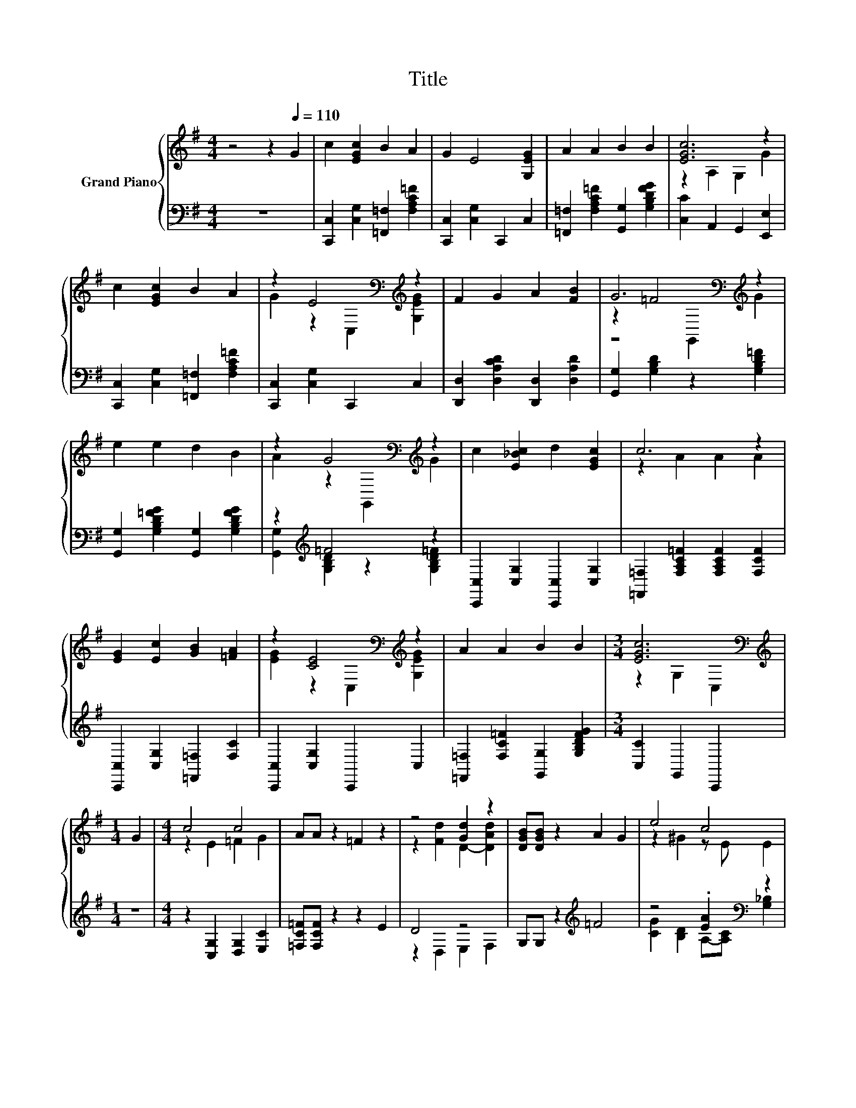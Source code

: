 X:1
T:Title
%%score { ( 1 3 4 ) | ( 2 5 ) }
L:1/8
M:4/4
K:G
V:1 treble nm="Grand Piano"
V:3 treble 
V:4 treble 
V:2 bass 
V:5 bass 
V:1
 z4 z2[Q:1/4=110] G2 | c2 [EGc]2 B2 A2 | G2 E4 [G,EG]2 | A2 A2 B2 B2 | [EGc]6 z2 | %5
 c2 [EGc]2 B2 A2 | z2 E4[K:bass][K:treble] z2 | F2 G2 A2 [FB]2 | G6[K:bass][K:treble] z2 | %9
 e2 e2 d2 B2 | z2 G4[K:bass][K:treble] z2 | c2 [E_Bc]2 d2 [EGc]2 | c6 z2 | %13
 [EG]2 [Ec]2 [GB]2 [=FA]2 | z2 [CE]4[K:bass][K:treble] z2 | A2 A2 B2 B2 |[M:3/4] [EGc]6[K:bass] | %17
[M:1/4][K:treble] G2 |[M:4/4] c4 c4 | AA z2 =F2 z2 | z4 [Gd]2 z2 | [DGB][DGB] z2 A2 G2 | e4 c4 | %23
 d2 c2 B2 A2 |[M:9/8] G c2- c e2 d3 |[M:3/4] [Ec]6 |] %26
V:2
 z8 | [C,,C,]2 [C,G,]2 [=F,,=F,]2 [F,A,C=F]2 | [C,,C,]2 [C,G,]2 C,,2 C,2 | %3
 [=F,,=F,]2 [F,A,C=F]2 [G,,G,]2 [G,B,DFG]2 | [C,C]2 A,,2 G,,2 [E,,E,]2 | %5
 [C,,C,]2 [C,G,]2 [=F,,=F,]2 [F,A,C=F]2 | [C,,C,]2 [C,G,]2 C,,2 C,2 | %7
 [D,,D,]2 [D,A,CD]2 [D,,D,]2 [D,A,D]2 | [G,,G,]2 [G,B,D]2 z2 [G,B,D=F]2 | %9
 [G,,G,]2 [G,B,D=FG]2 [G,,G,]2 [G,B,DFG]2 | z2[K:treble] =F4 z2 | %11
 [C,,C,]2 [C,G,]2 [C,,C,]2 [C,G,]2 | [=F,,=F,]2 [F,A,C=F]2 [F,A,CF]2 [F,CF]2 | %13
 [C,,C,]2 [C,G,]2 [=F,,=F,]2 [F,C]2 | [C,,C,]2 [C,G,]2 C,,2 C,2 | %15
 [=F,,=F,]2 [F,C=F]2 [G,,G,]2 [G,B,DFG]2 |[M:3/4] [C,C]2 G,,2 C,,2 |[M:1/4] z2 | %18
[M:4/4] z2 [C,G,]2 [D,G,]2 [E,C]2 | [=F,C=F][F,CF] z2 z2 E2 | D4 z4 | G,G, z2[K:treble] =F4 | %22
 z4 .[EA]2[K:bass] z2 | [=F,A,=F]2 [F,A,F]2 [^F,B,^D]2 [F,CD]2 | %24
[M:9/8][K:treble] [G,CE] [G,E]2- [G,E] [G,CG]2 [G,B,=F]3 |[M:3/4][K:bass] [C,C]6 |] %26
V:3
 x8 | x8 | x8 | x8 | z2 A,2 G,2 G2 | x8 | G2 z2[K:bass] C,2[K:treble] [G,EG]2 | x8 | %8
 z2 =F4[K:bass][K:treble] z2 | x8 | A2 z2[K:bass] G,,2[K:treble] G2 | x8 | z2 A2 A2 A2 | x8 | %14
 [EG]2 z2[K:bass] C,2[K:treble] [G,EG]2 | x8 |[M:3/4] z2[K:bass] G,2 C,2 |[M:1/4][K:treble] x2 | %18
[M:4/4] z2 E2 =F2 G2 | x8 | z2 [Fd]2 D2- [DAd]2 | x8 | z2 ^G2 z E E2 | x8 |[M:9/8] x9 | %25
[M:3/4] x6 |] %26
V:4
 x8 | x8 | x8 | x8 | x8 | x8 | x4[K:bass] x2[K:treble] x2 | x8 | z4[K:bass] G,,2[K:treble] G2 | %9
 x8 | x4[K:bass] x2[K:treble] x2 | x8 | x8 | x8 | x4[K:bass] x2[K:treble] x2 | x8 | %16
[M:3/4] x2[K:bass] x4 |[M:1/4][K:treble] x2 |[M:4/4] x8 | x8 | x8 | x8 | x8 | x8 |[M:9/8] x9 | %25
[M:3/4] x6 |] %26
V:5
 x8 | x8 | x8 | x8 | x8 | x8 | x8 | x8 | x8 | x8 | [G,,G,]2[K:treble] [G,B,D]2 z2 [G,B,D=F]2 | x8 | %12
 x8 | x8 | x8 | x8 |[M:3/4] x6 |[M:1/4] x2 |[M:4/4] x8 | x8 | z2 D,2 E,2 F,2 | x4[K:treble] x4 | %22
 [CG]2 [B,D]2 A,-[A,C][K:bass] [G,_B,]2 | x8 |[M:9/8][K:treble] x9 |[M:3/4][K:bass] x6 |] %26

